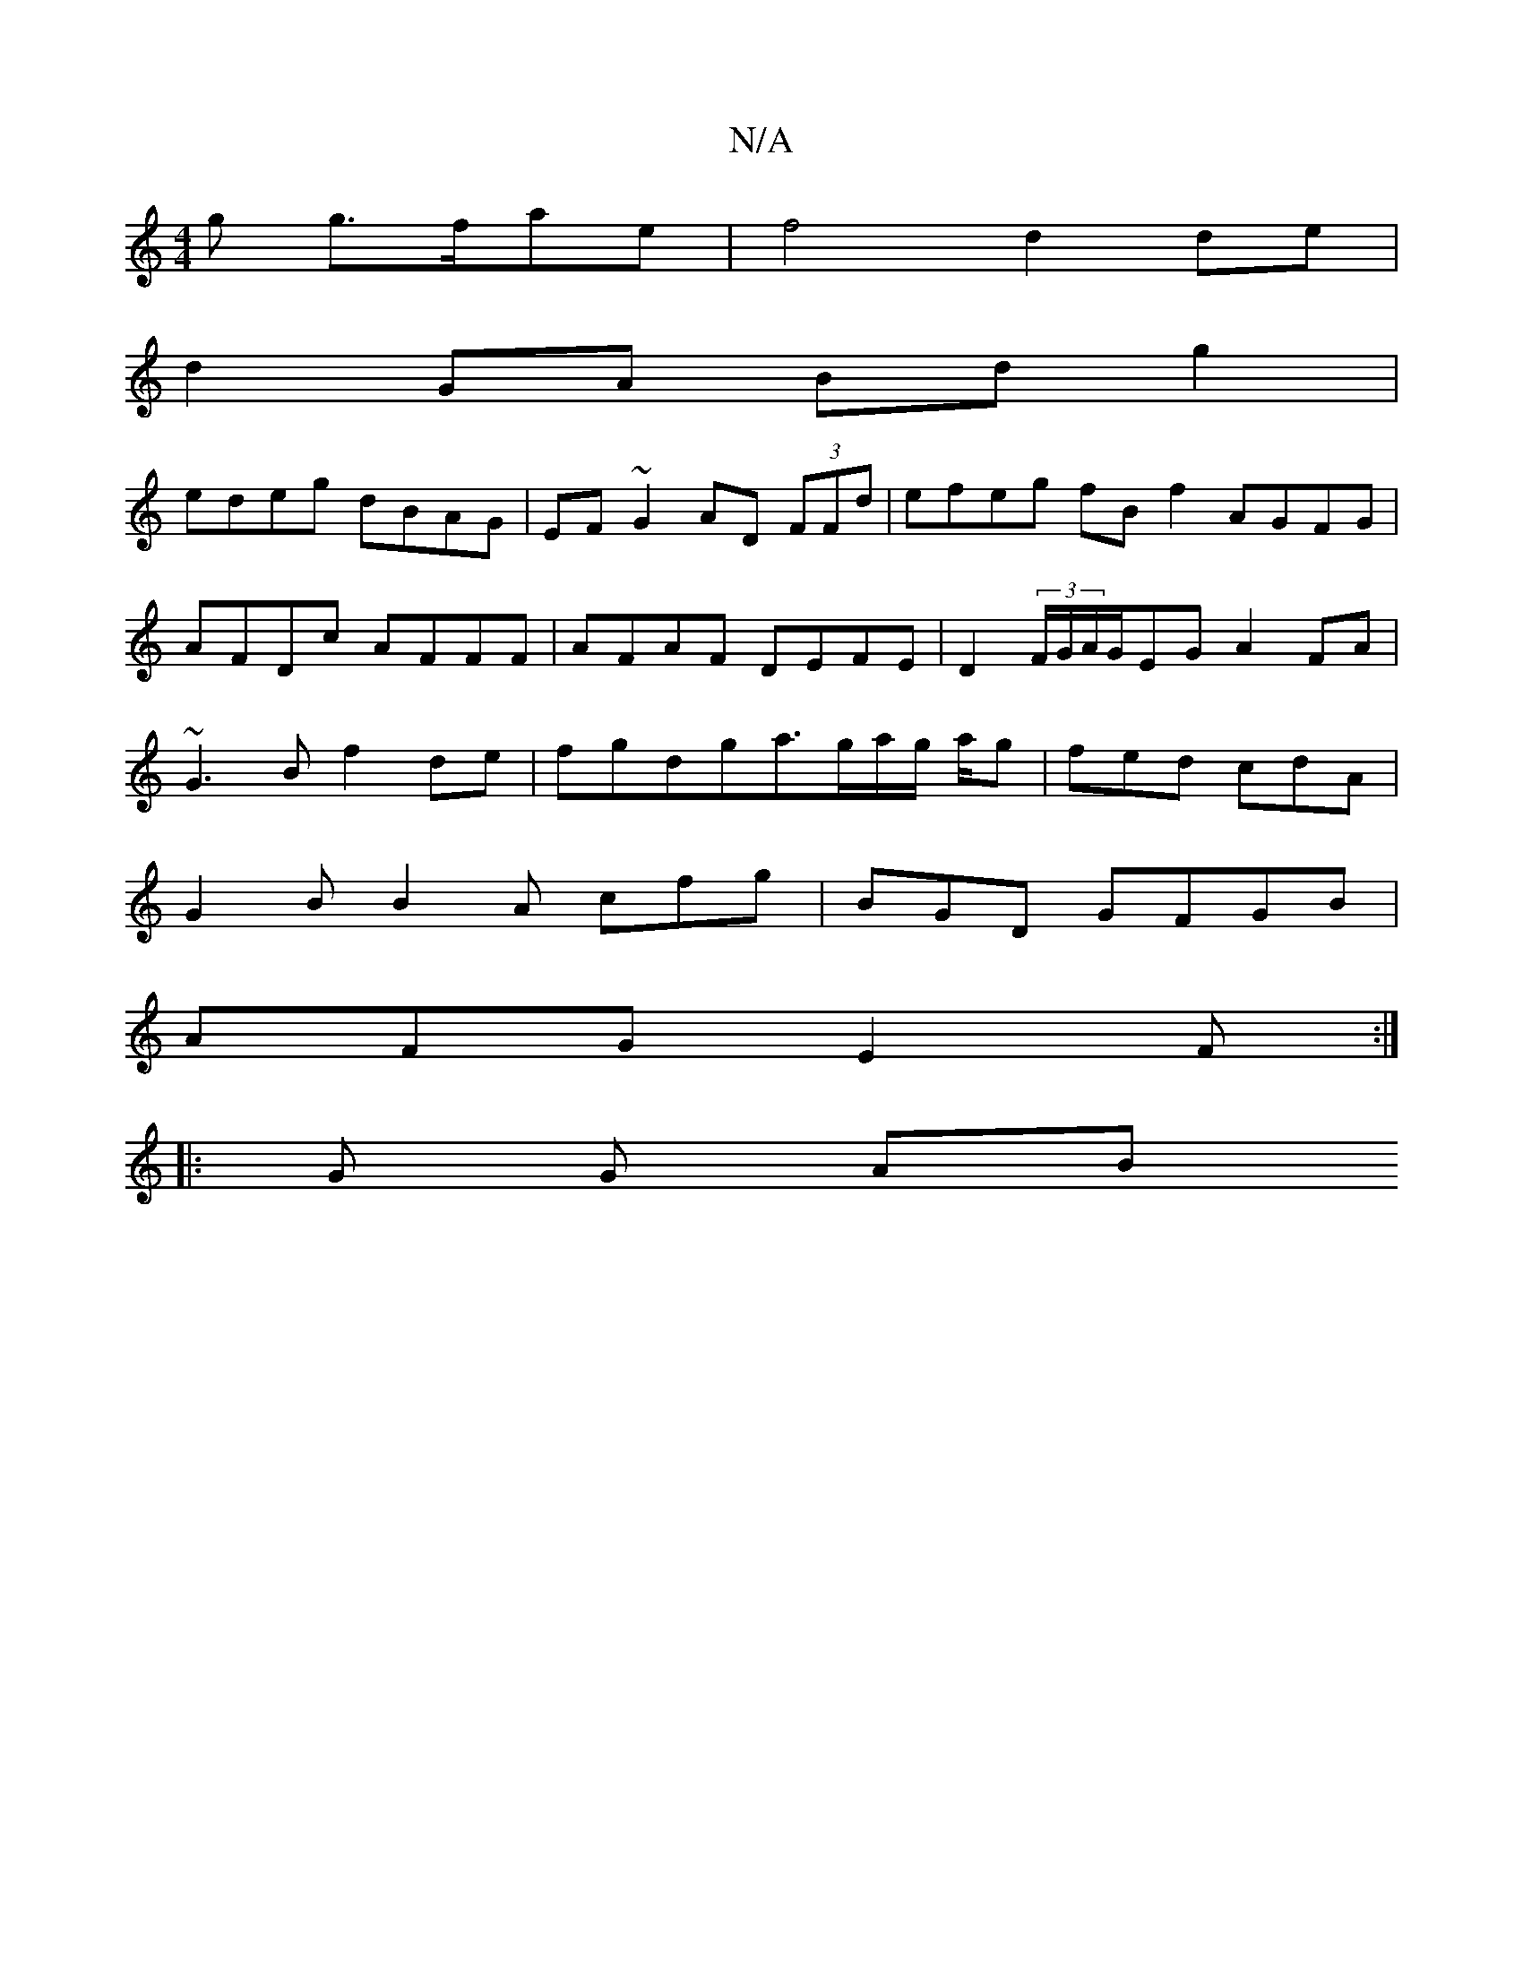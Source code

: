 X:1
T:N/A
M:4/4
R:N/A
K:Cmajor
g g>fae|f4 d2 de|
d2 GA Bdg2|
edeg dBAG|EF~G2 AD (3FFd|efeg fBf2 AGFG|AFDc AFFF|AFAF DEFE|D2 (3F/G/A/G/2EG A2 FA | ~G3B f2 de | fgdga>ga/2g/2 a/2g/3|fed cdA|
G2 B B2A cfg|BGD GFGB|
AFG E2F:|
|: G G AB